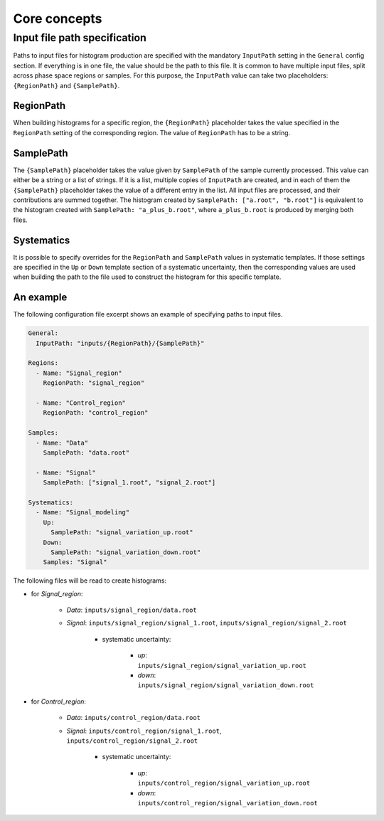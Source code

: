 Core concepts
=============

Input file path specification
-----------------------------

Paths to input files for histogram production are specified with the mandatory ``InputPath`` setting in the ``General`` config section.
If everything is in one file, the value should be the path to this file.
It is common to have multiple input files, split across phase space regions or samples.
For this purpose, the ``InputPath`` value can take two placeholders: ``{RegionPath}`` and ``{SamplePath}``.

RegionPath
^^^^^^^^^^

When building histograms for a specific region, the ``{RegionPath}`` placeholder takes the value specified in the ``RegionPath`` setting of the corresponding region.
The value of ``RegionPath`` has to be a string.

SamplePath
^^^^^^^^^^

The ``{SamplePath}`` placeholder takes the value given by ``SamplePath`` of the sample currently processed.
This value can either be a string or a list of strings.
If it is a list, multiple copies of ``InputPath`` are created, and in each of them the ``{SamplePath}`` placeholder takes the value of a different entry in the list.
All input files are processed, and their contributions are summed together.
The histogram created by ``SamplePath: ["a.root", "b.root"]`` is equivalent to the histogram created with ``SamplePath: "a_plus_b.root"``, where ``a_plus_b.root`` is produced by merging both files.

Systematics
^^^^^^^^^^^

It is possible to specify overrides for the ``RegionPath`` and ``SamplePath`` values in systematic templates.
If those settings are specified in the ``Up`` or ``Down`` template section of a systematic uncertainty, then the corresponding values are used when building the path to the file used to construct the histogram for this specific template.

An example
^^^^^^^^^^

The following configuration file excerpt shows an example of specifying paths to input files.

.. code-block:: yaml

    General:
      InputPath: "inputs/{RegionPath}/{SamplePath}"

    Regions:
      - Name: "Signal_region"
        RegionPath: "signal_region"

      - Name: "Control_region"
        RegionPath: "control_region"

    Samples:
      - Name: "Data"
        SamplePath: "data.root"

      - Name: "Signal"
        SamplePath: ["signal_1.root", "signal_2.root"]

    Systematics:
      - Name: "Signal_modeling"
        Up:
          SamplePath: "signal_variation_up.root"
        Down:
          SamplePath: "signal_variation_down.root"
        Samples: "Signal"

The following files will be read to create histograms:

- for *Signal_region*:

    - *Data*: ``inputs/signal_region/data.root``
    - *Signal*: ``inputs/signal_region/signal_1.root``, ``inputs/signal_region/signal_2.root``

        - systematic uncertainty:

            - *up*: ``inputs/signal_region/signal_variation_up.root``
            - *down*: ``inputs/signal_region/signal_variation_down.root``

- for *Control_region*:

    - *Data*: ``inputs/control_region/data.root``
    - *Signal*: ``inputs/control_region/signal_1.root``, ``inputs/control_region/signal_2.root``

        - systematic uncertainty:

            - *up*: ``inputs/control_region/signal_variation_up.root``
            - *down*: ``inputs/control_region/signal_variation_down.root``
